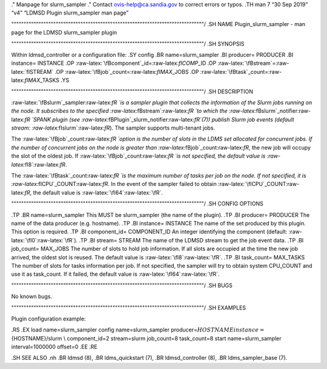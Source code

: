 .. role:: raw-latex(raw)
   :format: latex
..

." Manpage for slurm_sampler ." Contact ovis-help@ca.sandia.gov to
correct errors or typos. .TH man 7 “30 Sep 2019” “v4” “LDMSD Plugin
slurm_sampler man page”

""""""""""""""""""""""""""""""""""""""""""""""""""""""""""""""""""""""""""""""/
.SH NAME Plugin_slurm_sampler - man page for the LDMSD slurm_sampler
plugin

""""""""""""""""""""""""""""""""""""""""""""""""""""""""""""""""""""""""""""""/
.SH SYNOPSIS

Within ldmsd_controller or a configuration file: .SY config .BR
name=slurm_sampler .BI producer= PRODUCER .BI instance= INSTANCE .OP
:raw-latex:`\fBcomponent`\_id=:raw-latex:`\fICOMP`\_ID .OP
:raw-latex:`\fBstream`=:raw-latex:`\fISTREAM` .OP
:raw-latex:`\fBjob`\_count=:raw-latex:`\fIMAX`\_JOBS .OP
:raw-latex:`\fBtask`\_count=:raw-latex:`\fIMAX`\_TASKS .YS

""""""""""""""""""""""""""""""""""""""""""""""""""""""""""""""""""""""""""""""/
.SH DESCRIPTION

:raw-latex:`\fBslurm`\_sampler:raw-latex:`\fR `is a sampler plugin that
collects the information of the Slurm jobs running on the node. It
subscribes to the specified :raw-latex:`\fBstream`:raw-latex:`\fR `to
which the :raw-latex:`\fBslurm`\_notifier:raw-latex:`\fR `SPANK plugin
(see :raw-latex:`\fBPlugin`\_slurm_notifier:raw-latex:`\fR`(7)) publish
Slurm job events (default stream:
:raw-latex:`\fIslurm`:raw-latex:`\fR`). The sampler supports
multi-tenant jobs.

The :raw-latex:`\fBjob`\_count:raw-latex:`\fR `option is the number of
slots in the LDMS set allocated for concurrent jobs. If the number of
concurrent jobs on the node is greater than
:raw-latex:`\fBjob`\_count:raw-latex:`\fR`, the new job will occupy the
slot of the oldest job. If :raw-latex:`\fBjob`\_count:raw-latex:`\fR `is
not specified, the default value is :raw-latex:`\fI8`:raw-latex:`\fR`.

The :raw-latex:`\fBtask`\_count:raw-latex:`\fR `is the maximum number of
tasks per job on the node. If not specified, it is
:raw-latex:`\fICPU`\_COUNT:raw-latex:`\fR`. In the event of the sampler
failed to obtain :raw-latex:`\fICPU`\_COUNT:raw-latex:`\fR`, the default
value is :raw-latex:`\fI64`:raw-latex:`\fR`.

""""""""""""""""""""""""""""""""""""""""""""""""""""""""""""""""""""""""""""""/
.SH CONFIG OPTIONS

.TP .BR name=slurm_sampler This MUST be slurm_sampler (the name of the
plugin). .TP .BI producer= PRODUCER The name of the data producer
(e.g. hostname). .TP .BI instance= INSTANCE The name of the set produced
by this plugin. This option is required. .TP .BI component_id=
COMPONENT_ID An integer identifying the component (default:
:raw-latex:`\fI0`:raw-latex:`\fR`). .TP .BI stream= STREAM The name of
the LDMSD stream to get the job event data. .TP .BI job_count= MAX_JOBS
The number of slots to hold job information. If all slots are occupied
at the time the new job arrived, the oldest slot is reused. The default
value is :raw-latex:`\fI8`:raw-latex:`\fR`. .TP .BI task_count=
MAX_TASKS The number of slots for tasks information per job. If not
specified, the sampler will try to obtain system CPU_COUNT and use it as
task_count. If it failed, the default value is
:raw-latex:`\fI64`:raw-latex:`\fR`.

""""""""""""""""""""""""""""""""""""""""""""""""""""""""""""""""""""""""""""""/
.SH BUGS

No known bugs.

""""""""""""""""""""""""""""""""""""""""""""""""""""""""""""""""""""""""""""""/
.SH EXAMPLES

Plugin configuration example:

.RS .EX load name=slurm_sampler config name=slurm_sampler
producer=\ :math:`{HOSTNAME} instance=`\ {HOSTNAME}/slurm \\
component_id=2 stream=slurm job_count=8 task_count=8 start
name=slurm_sampler interval=1000000 offset=0 .EE .RE

.SH SEE ALSO .nh .BR ldmsd (8), .BR ldms_quickstart (7), .BR
ldmsd_controller (8), .BR ldms_sampler_base (7).
